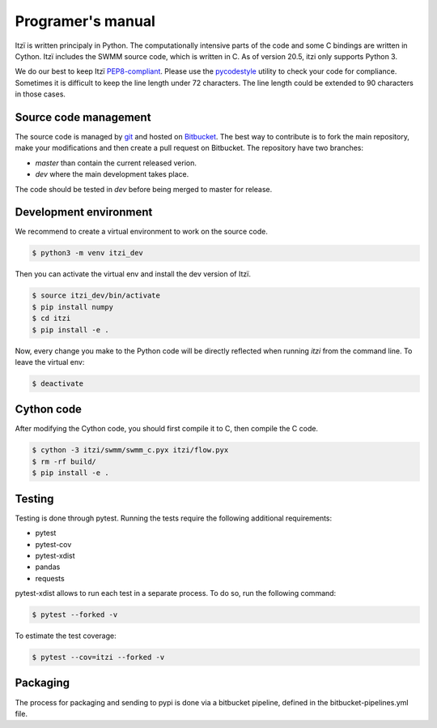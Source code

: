 
Programer's manual
==================

Itzï is written principaly in Python.
The computationally intensive parts of the code and some C bindings are written in Cython.
Itzï includes the SWMM source code, which is written in C.
As of version 20.5, itzi only supports Python 3.

We do our best to keep Itzï `PEP8-compliant <https://www.python.org/dev/peps/pep-0008/>`__.
Please use the `pycodestyle <https://pypi.python.org/pypi/pycodestyle/>`__ utility to check your code for compliance.
Sometimes it is difficult to keep the line length under 72 characters.
The line length could be extended to 90 characters in those cases.


Source code management
----------------------

The source code is managed by `git <https://git-scm.com/>`__ and hosted on `Bitbucket <https://bitbucket.org/itzi-model/itzi>`__.
The best way to contribute is to fork the main repository, make your modifications and then create a pull request on Bitbucket.
The repository have two branches:

- *master* than contain the current released verion.
- *dev* where the main development takes place.

The code should be tested in *dev* before being merged to master for release.

Development environment
-----------------------

We recommend to create a virtual environment to work on the source code.

.. code:: sh

    $ python3 -m venv itzi_dev

Then you can activate the virtual env and install the dev version of Itzï.

.. code:: sh

    $ source itzi_dev/bin/activate
    $ pip install numpy
    $ cd itzi
    $ pip install -e .

Now, every change you make to the Python code will be directly reflected when running *itzi* from the command line.
To leave the virtual env:

.. code:: sh

    $ deactivate

Cython code
-----------

After modifying the Cython code, you should first compile it to C, then compile the C code.

.. code:: sh

    $ cython -3 itzi/swmm/swmm_c.pyx itzi/flow.pyx
    $ rm -rf build/
    $ pip install -e .


Testing
-------

Testing is done through pytest. Running the tests require the following additional requirements:

- pytest
- pytest-cov
- pytest-xdist
- pandas
- requests

pytest-xdist allows to run each test in a separate process.
To do so, run the following command:

.. code:: sh

    $ pytest --forked -v

To estimate the test coverage:

.. code:: sh

    $ pytest --cov=itzi --forked -v


Packaging
---------

The process for packaging and sending to pypi is done via a bitbucket pipeline, defined in the bitbucket-pipelines.yml file.
